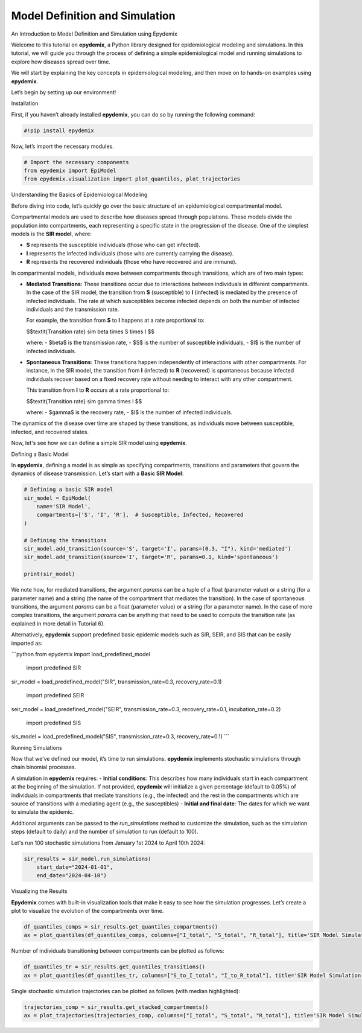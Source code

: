 Model Definition and Simulation
================================

An Introduction to Model Definition and Simulation using Epydemix

Welcome to this tutorial on **epydemix**, a Python library designed for epidemiological modeling and simulations. In this tutorial, we will guide you through the process of defining a simple epidemiological model and running simulations to explore how diseases spread over time.

We will start by explaining the key concepts in epidemiological modeling, and then move on to hands-on examples using **epydemix**.

Let’s begin by setting up our environment!


Installation

First, if you haven’t already installed **epydemix**, you can do so by running the following command:


.. code-block:: python

    #!pip install epydemix


Now, let’s import the necessary modules.


.. code-block:: python

    # Import the necessary components
    from epydemix import EpiModel
    from epydemix.visualization import plot_quantiles, plot_trajectories


Understanding the Basics of Epidemiological Modeling

Before diving into code, let’s quickly go over the basic structure of an epidemiological compartmental model.

Compartmental models are used to describe how diseases spread through populations. These models divide the population into compartments, each representing a specific state in the progression of the disease. One of the simplest models is the **SIR model**, where:

- **S** represents the susceptible individuals (those who can get infected).
- **I** represents the infected individuals (those who are currently carrying the disease).
- **R** represents the recovered individuals (those who have recovered and are immune).

In compartmental models, individuals move between compartments through transitions, which are of two main types:

- **Mediated Transitions**: These transitions occur due to interactions between individuals in different compartments. In the case of the SIR model, the transition from **S** (susceptible) to **I** (infected) is mediated by the presence of infected individuals. The rate at which susceptibles become infected depends on both the number of infected individuals and the transmission rate.
  
  For example, the transition from **S** to **I** happens at a rate proportional to:

  $$\textit{Transition rate} \sim \beta \times S \times I $$
  
  where:
  - $\beta$ is the transmission rate,
  - $S$ is the number of susceptible individuals,
  - $I$ is the number of infected individuals.

- **Spontaneous Transitions**: These transitions happen independently of interactions with other compartments. For instance, in the SIR model, the transition from **I** (infected) to **R** (recovered) is spontaneous because infected individuals recover based on a fixed recovery rate without needing to interact with any other compartment.
  
  This transition from **I** to **R** occurs at a rate proportional to:
  
  $$\textit{Transition rate} \sim \gamma \times I $$

  where:
  - $\gamma$ is the recovery rate,
  - $I$ is the number of infected individuals.

The dynamics of the disease over time are shaped by these transitions, as individuals move between susceptible, infected, and recovered states.

Now, let's see how we can define a simple SIR model using **epydemix**.


Defining a Basic Model

In **epydemix**, defining a model is as simple as specifying compartments, transitions and parameters that govern the dynamics of disease transmission. Let’s start with a **Basic SIR Model**:


.. code-block:: python

    # Defining a basic SIR model
    sir_model = EpiModel(
        name='SIR Model',
        compartments=['S', 'I', 'R'],  # Susceptible, Infected, Recovered
    )
    
    # Defining the transitions
    sir_model.add_transition(source='S', target='I', params=(0.3, "I"), kind='mediated')
    sir_model.add_transition(source='I', target='R', params=0.1, kind='spontaneous')
    
    print(sir_model)


We note how, for mediated transitions, the argument `params` can be a tuple of a float (parameter value) or a string (for a parameter name) and a string (the name of the compartment that mediates the transition). In the case of spontaneous transitions, the argument `params` can be a float (parameter value) or a string (for a parameter name). In the case of more complex transitions, the argument `params` can be anything that need to be used to compute the transition rate (as explained in more detail in Tutorial 6).


Alternatively, **epydemix** support predefined basic epidemic models such as SIR, SEIR, and SIS that can be easily imported as:

```python
from epydemix import load_predefined_model

 import predefined SIR
sir_model = load_predefined_model("SIR", transmission_rate=0.3, recovery_rate=0.1)

 import predefined SEIR
seir_model = load_predefined_model("SEIR", transmission_rate=0.3, recovery_rate=0.1, incubation_rate=0.2)

 import predefined SIS
sis_model = load_predefined_model("SIS", transmission_rate=0.3, recovery_rate=0.1)
```


Running Simulations

Now that we’ve defined our model, it’s time to run simulations. **epydemix** implements stochastic simulations through chain binomial processes. 

A simulation in **epydemix** requires:
- **Initial conditions**: This describes how many individuals start in each compartment at the beginning of the simulation. If not provided, **epydemix** will initialize a given percentage (default to 0.05%) of individuals in compartments that mediate transitions (e.g., the infected) and the rest in the compartments which are source of transitions with a mediating agent (e.g., the susceptibles)
- **Initial and final date**: The dates for which we want to simulate the epidemic.

Additional arguments can be passed to the `run_simulations` method to customize the simulation, such as the simulation steps (default to daily) and the number of simulation to run (default to 100).

Let's run 100 stochastic simulations from January 1st 2024 to April 10th 2024:


.. code-block:: python

    sir_results = sir_model.run_simulations(
        start_date="2024-01-01",
        end_date="2024-04-10")


Visualizing the Results

**Epydemix** comes with built-in visualization tools that make it easy to see how the simulation progresses. Let’s create a plot to visualize the evolution of the compartments over time.


.. code-block:: python

    df_quantiles_comps = sir_results.get_quantiles_compartments()
    ax = plot_quantiles(df_quantiles_comps, columns=["I_total", "S_total", "R_total"], title='SIR Model Simulation (Compartments, Quantiles)')


Number of individuals transitioning between compartments can be plotted as follows:


.. code-block:: python

    df_quantiles_tr = sir_results.get_quantiles_transitions()
    ax = plot_quantiles(df_quantiles_tr, columns=["S_to_I_total", "I_to_R_total"], title='SIR Model Simulation (Transitions, Quantiles)')


Single stochastic simulation trajectories can be plotted as follows (with median highlighted):


.. code-block:: python

    trajectories_comp = sir_results.get_stacked_compartments()
    ax = plot_trajectories(trajectories_comp, columns=["I_total", "S_total", "R_total"], title='SIR Model Simulation (Compartments, Trajectories)')


.. code-block:: python

    

